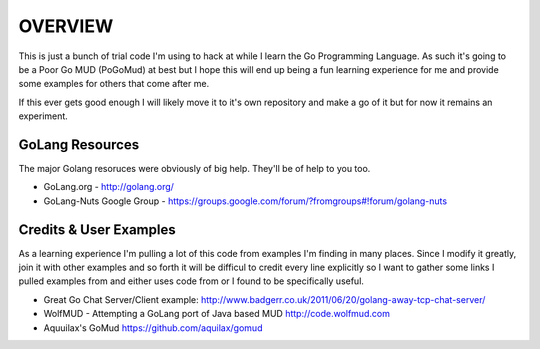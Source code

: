 ========
OVERVIEW
========

This is just a bunch of trial code I'm using to hack at while I learn the Go 
Programming Language.  As such it's going to be a Poor Go MUD (PoGoMud) at best
but I hope this will end up being a fun learning experience for me and provide
some examples for others that come after me.

If this ever gets good enough I will likely move it to it's own repository and 
make a go of it but for now it remains an experiment.

GoLang Resources
================

The major Golang resoruces were obviously of big help.  They'll be of help to 
you too.

* GoLang.org - http://golang.org/
* GoLang-Nuts Google Group - https://groups.google.com/forum/?fromgroups#!forum/golang-nuts

Credits & User Examples
=======================

As a learning experience I'm pulling a lot of this code from examples I'm 
finding in many places.  Since I modify it greatly, join it with other examples
and so forth it will be difficul to credit every line explicitly so I want
to gather some links I pulled examples from and either uses code from or
I found to be specifically useful.

*  Great Go Chat Server/Client example: 
   http://www.badgerr.co.uk/2011/06/20/golang-away-tcp-chat-server/

*  WolfMUD - Attempting a GoLang port of Java based MUD
   http://code.wolfmud.com

*  Aquuilax's GoMud
   https://github.com/aquilax/gomud
